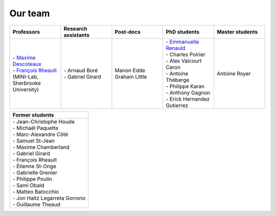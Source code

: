 
Our team
========

.. list-table::
   :widths: 20 20 20 20 20
   :header-rows: 1

   * - Professors
     - Research assistants
     - Post-docs
     - PhD students
     - Master students
   * - | - `Maxime Descoteaux <https://www.usherbrooke.ca/informatique/nous-joindre/personnel/corps-professoral/professeurs/maxime-descoteaux>`_
       | - `François Rheault <https://www.usherbrooke.ca/informatique/nous-joindre/personnel/corps-professoral/professeurs/francois-rheault>`_ (MINI-Lab, Sherbrooke University)
     - | - Arnaud Boré
       | - Gabriel Girard
     - | Manon Edde
       | Graham Little
     - | - `Emmanuelle Renauld <https://sites.google.com/site/renauldemmanuelle/home>`_
       | - Charles Poirier
       | - Alex Valcourt Caron
       | - Antoine Théberge
       | - Philippe Karan
       | - Anthony Gagnon
       | - Erick Hernandez Gutierrez
     - Antoine Royer

.. list-table::
   :widths: 100
   :header-rows: 1

   * - Former students
   * - | - Jean-Christophe Houde
       | - Michaël Paquette
       | - Marc-Alexandre Côté
       | - Samuel St-Jean
       | - Maxime Chamberland
       | - Gabriel Girard
       | - François Rheault
       | - Étienne St-Onge
       | - Gabrielle Grenier
       | - Philippe Poulin
       | - Sami Obaid
       | - Matteo Batocchio
       | - Jon Haitz Legarreta Gorrono
       | - Guillaume Theaud